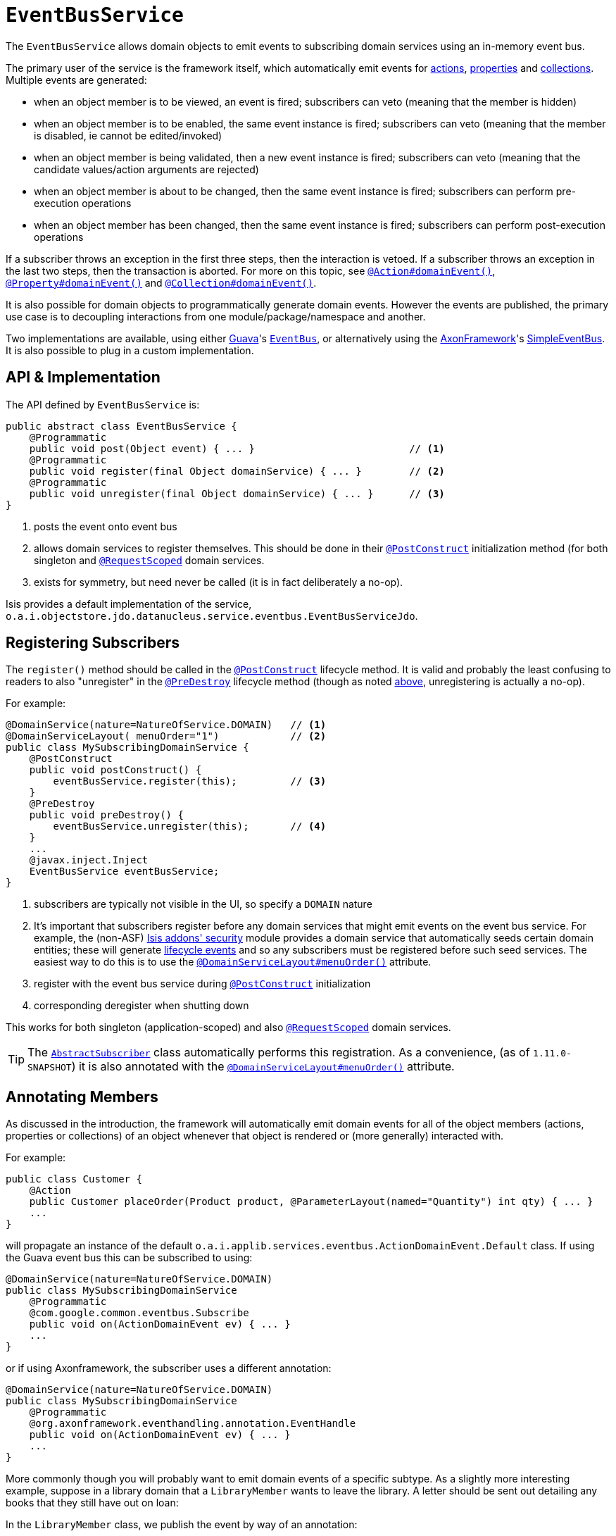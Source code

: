 [[_rgsvc-api_manpage-EventBusService]]
= `EventBusService`
:Notice: Licensed to the Apache Software Foundation (ASF) under one or more contributor license agreements. See the NOTICE file distributed with this work for additional information regarding copyright ownership. The ASF licenses this file to you under the Apache License, Version 2.0 (the "License"); you may not use this file except in compliance with the License. You may obtain a copy of the License at. http://www.apache.org/licenses/LICENSE-2.0 . Unless required by applicable law or agreed to in writing, software distributed under the License is distributed on an "AS IS" BASIS, WITHOUT WARRANTIES OR  CONDITIONS OF ANY KIND, either express or implied. See the License for the specific language governing permissions and limitations under the License.
:_basedir: ../
:_imagesdir: images/



The `EventBusService` allows domain objects to emit events to subscribing domain services using an in-memory event bus.

The primary user of the service is the framework itself, which automatically emit events for xref:rgant.adoc#_rgant-Action_domainEvent[actions], xref:rgant.adoc#_rgant-Property_domainEvent[properties] and xref:rgant.adoc#_rgant-Collection_domainEvent[collections].  Multiple events are generated:

* when an object member is to be viewed, an event is fired; subscribers can veto (meaning that the member is hidden)
* when an object member is to be enabled, the same event instance is fired; subscribers can veto (meaning that the member is disabled, ie cannot be edited/invoked)
* when an object member is being validated, then a new event instance is fired; subscribers can veto (meaning that the candidate values/action arguments are rejected)
* when an object member is about to be changed, then the same event instance is fired; subscribers can perform pre-execution operations
* when an object member has been changed, then the same event instance is fired; subscribers can perform post-execution operations

If a subscriber throws an exception in the first three steps, then the interaction is vetoed. If a subscriber throws an exception in the last two steps, then the transaction is aborted.  For more on this topic, see xref:rgant.adoc#_rgant-Action_domainEvent[`@Action#domainEvent()`], xref:rgant.adoc#_rgant-Property_domainEvent[`@Property#domainEvent()`] and xref:rgant.adoc#_rgant-Collection_domainEvent[`@Collection#domainEvent()`].

It is also possible for domain objects to programmatically generate domain events.  However the events are published, the primary use case is to decoupling interactions from one module/package/namespace and another.

Two implementations are available, using either link:https://code.google.com/p/guava-libraries/[Guava]'s https://code.google.com/p/guava-libraries/wiki/EventBusExplained[`EventBus`], or alternatively using the link:http://www.axonframework.org/[AxonFramework]'s link:http://www.axonframework.org/docs/2.4/single.html#d5e1489[SimpleEventBus].  It is also possible to plug in a custom implementation.



[[_rgsvc-api_manpage-EventBusService_api-and-implementation]]
== API & Implementation

The API defined by `EventBusService` is:

[source,java]
----
public abstract class EventBusService {
    @Programmatic
    public void post(Object event) { ... }                          // <1>
    @Programmatic
    public void register(final Object domainService) { ... }        // <2>
    @Programmatic
    public void unregister(final Object domainService) { ... }      // <3>
}
----
<1> posts the event onto event bus
<2> allows domain services to register themselves.  This should be done in their xref:rgant.adoc#_rgant-PostConstruct[`@PostConstruct`] initialization method (for both singleton and xref:rgant.adoc#_rgant-RequestScoped[`@RequestScoped`] domain services.
<3> exists for symmetry, but need never be called (it is in fact deliberately a no-op).

Isis provides a default implementation of the service, `o.a.i.objectstore.jdo.datanucleus.service.eventbus.EventBusServiceJdo`.





== Registering Subscribers

The `register()` method should be called in the xref:rgant.adoc#_rgant-PostConstruct[`@PostConstruct`] lifecycle method.  It is valid and probably the least confusing to readers to also "unregister" in the xref:rgant.adoc#_rgant-PreDestroy[`@PreDestroy`] lifecycle method (though as noted xref:rgsvc.adoc#_rgsvc-api_manpage-EventBusService_api-and-implementation[above], unregistering is actually a no-op).

For example:

[source,java]
----
@DomainService(nature=NatureOfService.DOMAIN)   // <1>
@DomainServiceLayout( menuOrder="1")            // <2>
public class MySubscribingDomainService {
    @PostConstruct
    public void postConstruct() {
        eventBusService.register(this);         // <3>
    }
    @PreDestroy
    public void preDestroy() {
        eventBusService.unregister(this);       // <4>
    }
    ...
    @javax.inject.Inject
    EventBusService eventBusService;
}
----
<1> subscribers are typically not visible in the UI, so specify a `DOMAIN` nature
<2> It's important that subscribers register before any domain services that might emit events on the event bus service.
For example, the (non-ASF) http://github.com/isisaddons/isis-module-security[Isis addons' security] module provides a
domain service that automatically seeds certain domain entities; these will generate
xref:rg.adoc#_rg_classes_lifecycleevent[lifecycle events] and so any subscribers must be registered before such seed
services.  The easiest way to do this is to use the xref:rgant.adoc#_rgant-DomainServiceLayout_menuOrder[`@DomainServiceLayout#menuOrder()`] attribute.
<3> register with the event bus service during xref:rgant.adoc#_rgant-PostConstruct[`@PostConstruct`]
    initialization
<4> corresponding deregister when shutting down

This works for both singleton (application-scoped) and also xref:rgant.adoc#_rgant-RequestScoped[`@RequestScoped`] domain services.


[TIP]
====
The xref:rg.adoc#_rg_classes_super_manpage-AbstractSubscriber[`AbstractSubscriber`] class automatically performs this
registration.  As a convenience, (as of `1.11.0-SNAPSHOT`) it is also annotated with the
xref:rgant.adoc#_rgant-DomainServiceLayout_menuOrder[`@DomainServiceLayout#menuOrder()`] attribute.
====



== Annotating Members

As discussed in the introduction, the framework will automatically emit domain events for all of the object members (actions, properties or collections) of an object whenever that object is rendered or (more generally) interacted with.

For example:

[source,java]
----
public class Customer {
    @Action
    public Customer placeOrder(Product product, @ParameterLayout(named="Quantity") int qty) { ... }
    ...
}
----

will propagate an instance of the default `o.a.i.applib.services.eventbus.ActionDomainEvent.Default` class.   If using the Guava event bus this can be subscribed to using:

[source,java]
----
@DomainService(nature=NatureOfService.DOMAIN)
public class MySubscribingDomainService
    @Programmatic
    @com.google.common.eventbus.Subscribe
    public void on(ActionDomainEvent ev) { ... }
    ...
}
----

or if using Axonframework, the subscriber uses a different annotation:

[source,java]
----
@DomainService(nature=NatureOfService.DOMAIN)
public class MySubscribingDomainService
    @Programmatic
    @org.axonframework.eventhandling.annotation.EventHandle
    public void on(ActionDomainEvent ev) { ... }
    ...
}
----

More commonly though you will probably want to emit domain events of a specific subtype.  As a slightly more interesting example, suppose in a library domain that a `LibraryMember` wants to leave the library. A letter should be sent out detailing any books that they still have out on loan:

In the `LibraryMember` class, we publish the event by way of an annotation:

[source,java]
----
public class LibraryMember {
    @Action(domainEvent=LibraryMemberLeaveEvent.class)  // <1>
    public void leave() { ... }
    ...
}
----
<1> `LibraryMemberLeaveEvent` is a subclass of `o.a.i.applib.eventbus.ActionDomainEvent`.  The topic of subclassing is discussed in more detail xref:rgsvc.adoc#_rgsvc-api_manpage-EventBusService_event-hierarchy[below].

Meanwhile, in the `BookRepository` domain service, we subscribe to the event and act upon it.  For example:

[source,java]
----
public class BookRepository {
    @Programmatic
    @com.google.common.eventbus.Subscribe
    public void onLibraryMemberLeaving(LibraryMemberLeaveEvent e) {
        LibraryMember lm = e.getLibraryMember();
        List<Book> lentBooks = findBooksOnLoanFor(lm);
        if(!lentBooks.isEmpty()) {
            sendLetter(lm, lentBooks);
        }
    }
    ...
}
----

This design allows the `libraryMember` module to be decoupled from the `book` module.



[[_rgsvc-api_manpage-EventBusService_event-hierarchy]]
== Event hierarchy

By creating domain event subtypes we can be more semantically precise and in turn providesmore flexibility for subscribers: they can choose whether to be broadly applicable (by subscribing to a superclass) or to be tightly focussed (by subscribing to a subclass).

We recommend that you define event classes at (up to) four scopes:

* at the top "global" scope is the Apache Isis-defined `o.a.i.applib.event.ActionDomainEvent`
* for the "module" scope, create a static class to represent the module itself, and creating nested classes within
* for each "class" scope, create a nested static event class in the domain object's class for all of the domain object's actions
* for each "action" scope, create a nested static event class for that action, inheriting from the "domain object" class.

To put all that into code; at the module level we can define:

[source,java]
----
package com.mycompany.modules.libmem;
...
public static class LibMemModule {
    private LibMemModule() {}
    public abstract static class ActionDomainEvent<S>
                extends org.apache.isis.applib.event.ActionDomainEvent<S> {}
    ...                                                                             // <1>
    public abstract static class PropertyDomainEvent<S,T>
                extends org.apache.isis.applib.event.PropertyDomainEvent<S,T> {}
    public abstract static class CollectionDomainEvent<S,E>
                extends org.apache.isis.applib.event.CollectionDomainEvent<S,E> {}
}
----
<1> similar events for properties and collections should also be defined

For the class-level we can define:

[source,java]
----
public static class LibraryMember {
    public abstract static class ActionDomainEvent
            extends LibMemModule.ActionDomainEvent<LibraryMember> { }
    ...                                                                             // <1>
}
----
<1> similar events for properties and collections should also be defined

and finally at the action level we can define:

[source,java]
----
public class LibraryMember {
    public static class LeaveEvent extends LibraryMember.ActionDomainEvent { }
    @Action(domainEvent=LeaveEvent.class)
    public void leave() { ... }
    ...
}
----

The subscriber can subscribe either to the general superclass (as before), or to any of the classes in the hierarchy.


=== Variation (for contributing services)

A slight variation on this is to not fix the generic parameter at the class level, ie:

[source,java]
----
public static class LibraryMember {
    public abstract static class ActionDomainEvent<S>
            extends LibMemModule.ActionDomainEvent<S> { }
    ...
}
----

and instead parameterize down at the action level:

[source,java]
----
public class LibraryMember {
    public static class LeaveEvent
            extends LibraryMember.ActionDomainEvent<LibraryMember> { } // <1>
    }
    @Action(domainEvent=LeaveEvent.class)
    public void leave() { ... }
    ...
}
----

This then allows for other classes - in particular domain services contributing members - to also inherit from the class-level domain events.




== Programmatic posting

To programmatically post an event, simply call `#post()`.

The `LibraryMember` example described above could for example be rewritten into:

[source,java]
----
public class LibraryMember {
    ...
    public void leave() {
        ...
        eventBusService.post(new LibraryMember.LeaveEvent(...));    // <1>
    }
    ...
}
----
<1> `LibraryMember.LeaveEvent` could be _any_ class, not just a subclass of `o.a.i.applib.event.ActionDomainEvent`.

In practice we suspect there will be few cases where the programmatic approach is required rather than the declarative approach afforded by xref:rgant.adoc#_rgant-Action_domainEvent[`@Action#domainEvent()`] et al.



== Using `WrapperFactory`

An alternative way to cause events to be posted is through the xref:rgsvc.adoc#_rgsvc-api_manpage-WrapperFactory[`WrapperFactory`].  This is useful when you wish to enforce a (lack-of-) trust boundary between the caller and the callee.

For example, suppose that `Customer#placeOrder(...)` emits a `PlaceOrderEvent`, which is subscribed to by a `ReserveStockSubscriber`.  This subscriber in turn calls `StockManagementService#reserveStock(...)`.  Any business rules on `#reserveStock(...)` should be enforced.

In the `ReserveStockSubscriber`, we therefore use the `WrapperFactory`:

[source,java]
----
@DomainService(nature=NatureOfService.DOMAIN)
public class ReserveStockSubscriber {
    @Programmatic
    @Subscribe
    public void on(Customer.PlaceOrderEvent ev) {
        wrapperFactory.wrap(stockManagementService)
                      .reserveStock(ev.getProduct(), ev.getQuantity());
    }
    ...
    @Inject
    StockManagementService stockManagementService;
    @Inject
    WrapperFactory wrapperFactory;
}
----


== Implementation SPI

The implementation of `EventBusService` provided by Apache Isis will by default use link:https://code.google.com/p/guava-libraries/[Guava]'s https://code.google.com/p/guava-libraries/wiki/EventBusExplained[`EventBus`] as the underlying in-memory event bus.  Alternatively the link:http://www.axonframework.org/[AxonFramework]'s link:http://www.axonframework.org/docs/2.4/single.html#d5e1489[SimpleEventBus] can be used.  Which is used is specified through configuration property (described xref:rgsvc.adoc#_rgsvc-api_manpage-EventBusService_Configuration[below]).

[NOTE]
.Guava vs Axon, which to use?
====
Guava actually queues up events; they are not guaranteed to be dispatched immediately.  This generally is not problem, but can be for cases where the subscriber may in turn want to post its own events (using xref:rgsvc.adoc#_rgsvc-api_manpage-WrapperFactory[`WrapperFactory`]).

The Axon `SimpleEventBus`-based implementation on the other hand is fully synchronous; events are dispatched as soon as they are posted.  This works well in all scenarios (that we have tested).
====


It is also possible to use some other implementation.

[source,java]
----
public interface EventBusImplementation {
    void register(Object domainService);
    void unregister(Object domainService);
    void post(Object event);
}
----

As is probably obvious, the `EventBusService` just delegates down to these method calls when its own similarly named methods are called.

If you do provide your own implementation of this SPI, be aware that your subscribers will need to use whatever convention is required (eg different annotations) such that the events are correctly routed through to your subscribers.



[[_rgsvc-api_manpage-EventBusService_Configuration]]
== Configuration

The implementation of `EventBusService` provided by Apache Isis will by default use link:https://code.google.com/p/guava-libraries/[Guava]'s https://code.google.com/p/guava-libraries/wiki/EventBusExplained[`EventBus`] as the underlying in-memory event bus.  Alternatively the link:http://www.axonframework.org/[AxonFramework]'s link:http://www.axonframework.org/docs/2.4/single.html#d5e1489[SimpleEventBus] can be used.

To specify which, add the xref:rg.adoc#_rg_runtime_configuring-core[configuration property] `isis.services.eventbus.implementation`:

[source,ini]
----
isis.services.eventbus.implementation=guava
----

or

[source,ini]
----
isis.services.eventbus.implementation=axon
----

If you have written your own implementation of the `EventBusServiceImplementation` SPI, then specify instead its fully-qualified class name:

[source,ini]
----
isis.services.eventbus.implementation=com.mycompany.isis.MyEventBusServiceImplementation
----



In addition, there is one further configuration property, whether to allow "late registration":

[source,ini]
----
isis.services.eventbus.allowLateRegistration=false
----

Late registration refers to the idea that a domain service can register itself with the `EventBusService` after events have been posted.  Since domain services are set up at boot time, this almost certainly constitutes a bug in the code and so by default late registration is _not_ allowed.  Setting the above property to `true` disables this check.





== Registering the Services

Assuming that the `configuration-and-annotation` services installer is configured (implicit if using the
`AppManifest` to xref:rg.adoc#_rg_classes_AppManifest-bootstrapping[bootstrap the app]) then Apache Isis' core
implementation of `EventBusService` service is automatically registered and injected (it is annotated with
`@DomainService`) so no further configuration is required.

To use an alternative implementation, use
xref:rgant.adoc#_rgant-DomainServiceLayout_menuOrder[`@DomainServiceLayout#menuOrder()`] (as explained
further in this xref:ug.adoc#_ug_how-tos_replacing-default-service-implementations["how to"] tip).




== Related Services

The `EventBusService` is intended for fine-grained publish/subscribe for object-to-object interactions within an Apache Isis domain object model. The event propagation is strictly in-memory, and there are no restrictions on the object acting as the event (it need not be serializable, for example).

The xref:rgsvc.adoc#_rgsvc-spi_manpage-PublishingService[`PublishingService`] meanwhile is intended for coarse-grained publish/subscribe for system-to-system interactions, from Apache Isis to some other system. Here the only events published are those that action invocations (for actions annotated with xref:rgant.adoc#_rgant-Action_publishing[`@Action#publishing()`]) and of changed objects (for objects annotated with xref:rgant.adoc#_rgant-DomainObject_publishing[`@DomainObject#publishing()`]).
